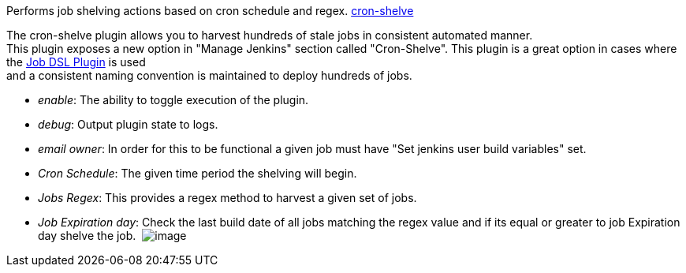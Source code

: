 Performs job shelving actions based on cron schedule and
regex. https://github.com/jenkinsci/cron-shelve-plugin[cron-shelve]

The cron-shelve plugin allows you to harvest hundreds of stale jobs in
consistent automated manner. +
This plugin exposes a new option in "Manage Jenkins" section called
"Cron-Shelve". This plugin is a great option in cases where the
https://wiki.jenkins-ci.org/display/JENKINS/Job+DSL+Plugin[Job DSL
Plugin] is used +
and a consistent naming convention is maintained to deploy hundreds of
jobs.

* __enable__: The ability to toggle execution of the plugin.
* __debug__: Output plugin state to logs.
* __email owner__: In order for this to be functional a given job must
have "Set jenkins user build variables" set.
* __Cron Schedule__: The given time period the shelving will begin.
* __Jobs Regex__: This provides a regex method to harvest a given set of
jobs.
* __Job Expiration day__: Check the last build date of all jobs matching
the regex value and if its equal or greater to job Expiration day shelve
the job. 
[.confluence-embedded-file-wrapper]#image:docs/images/management.png[image]#
